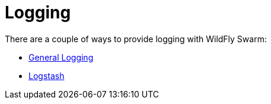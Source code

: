 = Logging

There are a couple of ways to provide logging with WildFly Swarm:

* link:logging.adoc[General Logging]
* link:logstash.adoc[Logstash]
